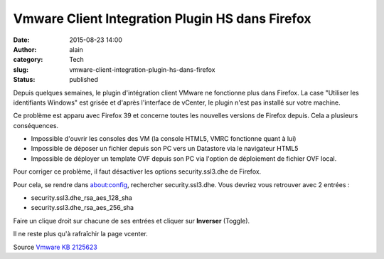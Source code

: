 Vmware Client Integration Plugin HS dans Firefox
################################################
:date: 2015-08-23 14:00
:author: alain
:category: Tech
:slug: vmware-client-integration-plugin-hs-dans-firefox
:status: published

Depuis quelques semaines, le plugin d'intégration client VMware ne
fonctionne plus dans Firefox. La case "Utiliser les identifiants
Windows" est grisée et d'après l'interface de vCenter, le plugin n'est
pas installé sur votre machine.

Ce problème est apparu avec Firefox 39 et concerne toutes les nouvelles
versions de Firefox depuis. Cela a plusieurs conséquences.

-  Impossible d'ouvrir les consoles des VM (la console HTML5, VMRC
   fonctionne quant à lui)
-  Impossible de déposer un fichier depuis son PC vers un Datastore via
   le navigateur HTML5
-  Impossible de déployer un template OVF depuis son PC via l'option de
   déploiement de fichier OVF local.

Pour corriger ce problème, il faut désactiver les options
security.ssl3.dhe de Firefox.

Pour cela, se rendre dans about:config, rechercher security.ssl3.dhe.
Vous devriez vous retrouver avec 2 entrées :

-  security.ssl3.dhe\_rsa\_aes\_128\_sha
-  security.ssl3.dhe\_rsa\_aes\_256\_sha

Faire un clique droit sur chacune de ses entrées et cliquer sur
**Inverser** (Toggle).

Il ne reste plus qu'à rafraîchir la page vcenter.

Source `Vmware KB
2125623 <http://kb.vmware.com/selfservice/microsites/search.do?language=en_US&cmd=displayKC&externalId=2125623>`__
